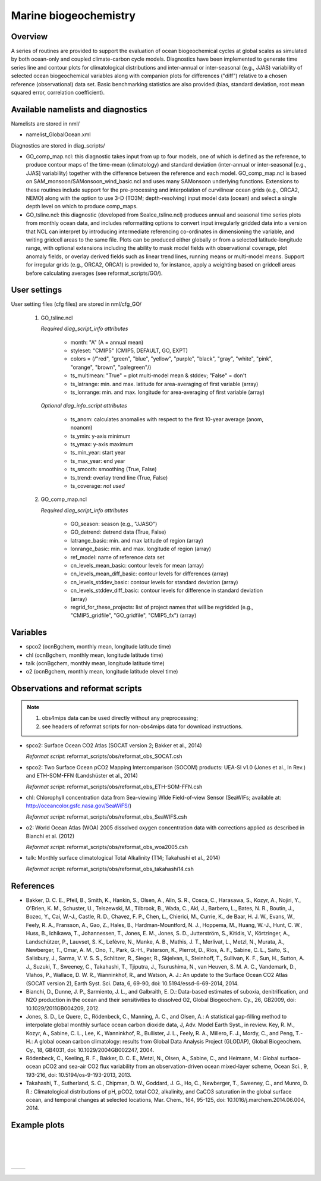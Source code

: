 Marine biogeochemistry
======================

Overview
--------

A series of routines are provided to support the evaluation of ocean biogeochemical cycles at global scales as
simulated by both ocean-only and coupled climate-carbon cycle models. Diagnostics have been implemented to
generate time series line and contour plots for climatological distributions and inter-annual or inter-seasonal
(e.g., JJAS) variability of selected ocean biogeochemical variables along with companion plots for differences
("diff") relative to a chosen reference (observational) data set. Basic benchmarking statistics are also
provided (bias, standard deviation, root mean squared error, correlation coefficient).

Available namelists and diagnostics
-----------------------------------

Namelists are stored in nml/

* namelist_GlobalOcean.xml

Diagnostics are stored in diag_scripts/

* GO_comp_map.ncl: this diagnostic takes input from up to four models, one of which is defined as the reference, to produce contour maps of the time-mean (climatology) and standard deviation (inter-annual or inter-seasonal [e.g., JJAS] variability) together with the difference between the reference and each model. GO_comp_map.ncl is based on SAM_monsoon/SAMonsoon_wind_basic.ncl and uses many SAMonsoon underlying functions. Extensions to these routines include support for the pre-processing and interpolation of curvilinear ocean grids (e.g., ORCA2, NEMO) along with the option to use 3-D (TO3M; depth-resolving) input model data (ocean) and select a single depth level on which to produce comp_maps.
* GO_tsline.ncl: this diagnostic (developed from SeaIce_tsline.ncl) produces annual and seasonal time series plots from monthly ocean data, and includes reformatting options to convert input irregularly gridded data into a version that NCL can interpret by introducing intermediate referencing co-ordinates in dimensioning the variable, and writing gridcell areas to the same file. Plots can be produced either globally or from a selected latitude-longitude range, with optional extensions including the ability to mask model fields with observational coverage, plot anomaly fields, or overlay derived fields such as linear trend lines, running means or multi-model means. Support for irregular grids (e.g., ORCA2, ORCA1) is provided to, for instance, apply a weighting based on gridcell areas before calculating averages (see reformat_scripts/GO/).

User settings
-------------

User setting files (cfg files) are stored in nml/cfg_GO/

   #. GO_tsline.ncl

      *Required diag_script_info attributes*

         * month: "A" (A = annual mean)
         * styleset: "CMIP5" (CMIP5, DEFAULT, GO, EXPT)
         * colors = (/"red", "green", "blue", "yellow", "purple", "black", "gray", "white", "pink", "orange", "brown", "palegreen"/)
         * ts_multimean: "True" = plot multi-model mean & stddev; "False" = don't
         * ts_latrange: min. and max. latitude for area-averaging of first variable (array)
         * ts_lonrange: min. and max. longitude for area-averaging of first variable (array)

      *Optional diag_info_script attributes*

         * ts_anom: calculates anomalies with respect to the first 10-year average (anom, noanom)
         * ts_ymin: y-axis minimum
         * ts_ymax: y-axis maximum
         * ts_min_year: start year 
         * ts_max_year: end year
         * ts_smooth: smoothing (True, False)
         * ts_trend: overlay trend line (True, False)
         * ts_coverage: *not used*

   #. GO_comp_map.ncl

      *Required diag_script_info attributes*

         * GO_season: season (e.g., "JJASO")
	 * GO_detrend: detrend data (True, False)
	 * latrange_basic: min. and max latitude of region (array)
	 * lonrange_basic: min. and max. longitude of region (array)
	 * ref_model: name of reference data set
	 * cn_levels_mean_basic: contour levels for mean (array)
	 * cn_levels_mean_diff_basic: contour levels for differences (array)
	 * cn_levels_stddev_basic: contour levels for standard deviation (array)
	 * cn_levels_stddev_diff_basic: contour levels for difference in standard deviation (array)
	 * regrid_for_these_projects: list of project names that will be regridded (e.g., "CMIP5_gridfile", "GO_gridfile", "CMIP5_fx") (array)

Variables
---------

* spco2 (ocnBgchem, monthly mean, longitude latitude time)
* chl (ocnBgchem, monthly mean, longitude latitude time)
* talk (ocnBgchem, monthly mean, longitude latitude time)
* o2 (ocnBgchem, monthly mean, longitude latitude olevel time)

Observations and reformat scripts
---------------------------------

.. note:: (1) obs4mips data can be used directly without any preprocessing;
          (2) see headers of reformat scripts for non-obs4mips data for download instructions.

* spco2: Surface Ocean CO2 Atlas (SOCAT version 2; Bakker et al., 2014)

  *Reformat script*: reformat_scripts/obs/reformat_obs_SOCAT.csh

* spco2: Two Surface Ocean pCO2 Mapping Intercomparison (SOCOM) products: UEA-SI v1.0 (Jones et al., In Rev.) and ETH-SOM-FFN (Landshüster et al., 2014)

  *Reformat script*: reformat_scripts/obs/reformat_obs_ETH-SOM-FFN.csh

* chl: Chlorophyll concentration data from Sea-viewing WIde Field-of-view Sensor (SeaWIFs; available at: http://oceancolor.gsfc.nasa.gov/SeaWiFS/)

  *Reformat script*: reformat_scripts/obs/reformat_obs_SeaWIFS.csh

* o2: World Ocean Atlas (WOA) 2005 dissolved oxygen concentration data with corrections applied as described in Bianchi et al. (2012)

  *Reformat script*: reformat_scripts/obs/reformat_obs_woa2005.csh

* talk: Monthly surface climatological Total Alkalinity (T14; Takahashi et al., 2014)

  *Reformat script*: reformat_scripts/obs/reformat_obs_takahashi14.csh

References
----------

* Bakker, D. C. E., Pfeil, B., Smith, K., Hankin, S., Olsen, A., Alin, S. R., Cosca, C., Harasawa, S., Kozyr, A., Nojiri, Y., O'Brien, K. M., Schuster, U., Telszewski, M., Tilbrook, B., Wada, C., Akl, J., Barbero, L., Bates, N. R., Boutin, J., Bozec, Y., Cai, W.-J., Castle, R. D., Chavez, F. P., Chen, L., Chierici, M., Currie, K., de Baar, H. J. W., Evans, W., Feely, R. A., Fransson, A., Gao, Z., Hales, B., Hardman-Mountford, N. J., Hoppema, M., Huang, W.-J., Hunt, C. W., Huss, B., Ichikawa, T., Johannessen, T., Jones, E. M., Jones, S. D., Jutterström, S., Kitidis, V., Körtzinger, A., Landschützer, P., Lauvset, S. K., Lefèvre, N., Manke, A. B., Mathis, J. T., Merlivat, L., Metzl, N., Murata, A., Newberger, T., Omar, A. M., Ono, T., Park, G.-H., Paterson, K., Pierrot, D., Ríos, A. F., Sabine, C. L., Saito, S., Salisbury, J., Sarma, V. V. S. S., Schlitzer, R., Sieger, R., Skjelvan, I., Steinhoff, T., Sullivan, K. F., Sun, H., Sutton, A. J., Suzuki, T., Sweeney, C., Takahashi, T., Tjiputra, J., Tsurushima, N., van Heuven, S. M. A. C., Vandemark, D., Vlahos, P., Wallace, D. W. R., Wanninkhof, R., and Watson, A. J.: An update to the Surface Ocean CO2 Atlas (SOCAT version 2), Earth Syst. Sci. Data, 6, 69-90, doi: 10.5194/essd-6-69-2014, 2014.

* Bianchi, D., Dunne, J. P., Sarmiento, J. L., and Galbraith, E. D.: Data-based estimates of suboxia, denitrification, and N2O production in the ocean and their sensitivities to dissolved O2, Global Biogeochem. Cy., 26, GB2009, doi: 10.1029/2011GB004209, 2012.

* Jones, S. D., Le Quere, C., Rödenbeck, C., Manning, A. C., and Olsen, A.: A statistical gap-filling method to interpolate global monthly surface ocean carbon dioxide data, J, Adv. Model Earth Syst., in review. Key, R. M., Kozyr, A., Sabine, C. L., Lee, K., Wanninkhof, R., Bullister, J. L., Feely, R. A., Millero, F. J., Mordy, C., and Peng, T.-H.: A global ocean carbon climatology: results from Global Data Analysis Project (GLODAP), Global Biogeochem. Cy., 18, GB4031, doi: 10.1029/2004GB002247, 2004.

* Rödenbeck, C., Keeling, R. F., Bakker, D. C. E., Metzl, N., Olsen, A., Sabine, C., and Heimann, M.: Global surface-ocean pCO2 and sea-air CO2 flux variability from an observation-driven ocean mixed-layer scheme, Ocean Sci., 9, 193-216, doi: 10.5194/os-9-193-2013, 2013.

* Takahashi, T., Sutherland, S. C., Chipman, D. W., Goddard, J. G., Ho, C., Newberger, T., Sweeney, C., and Munro, D. R.: Climatological distributions of pH, pCO2, total CO2, alkalinity, and CaCO3 saturation in the global surface ocean, and temporal changes at selected locations, Mar. Chem., 164, 95-125, doi: 10.1016/j.marchem.2014.06.004, 2014.


.. raw:: latex

   \newpage


Example plots
-------------

|

.. figure:: ../../source/namelists/figures/marine_bgc/marine_bgc_fig_1.png
   :width: 16cm

|
|
         
+-----------------------------------------------------------------------------+----------------------------------------------------------------------------+
| .. image :: ../../source/namelists/figures/marine_bgc/marine_bgc_fig_2a.png | .. image:: ../../source/namelists/figures/marine_bgc/marine_bgc_fig_2b.png |
+-----------------------------------------------------------------------------+----------------------------------------------------------------------------+

.. figure:: ../../source/namelists/figures/marine_bgc/marine_bgc_fig_3.png
   :width: 10cm

.. figure:: ../../source/namelists/figures/marine_bgc/marine_bgc_fig_4.png
   :width: 14cm

















